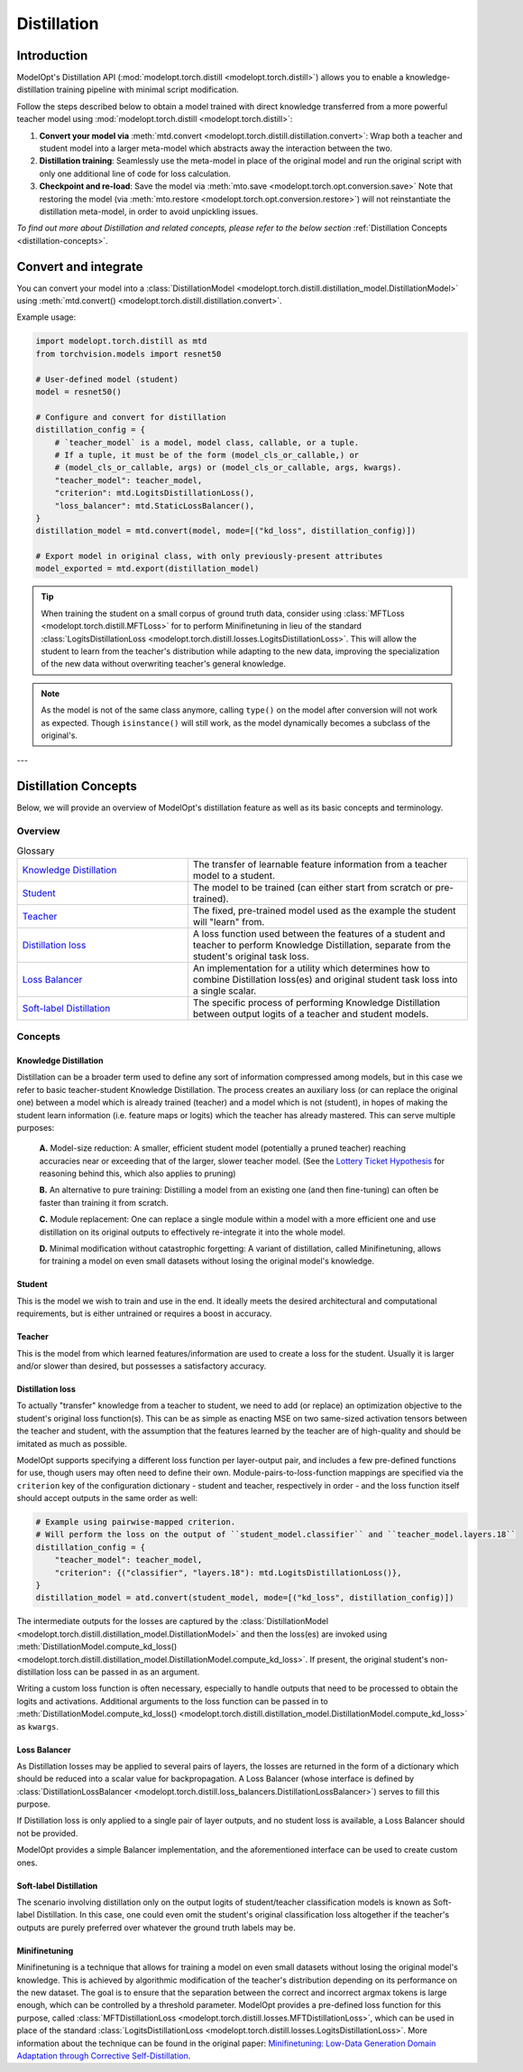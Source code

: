 ============
Distillation
============

Introduction
============

ModelOpt's Distillation API (:mod:`modelopt.torch.distill <modelopt.torch.distill>`) allows you to enable a
knowledge-distillation training pipeline with minimal script modification.

Follow the steps described below to obtain a model trained with direct knowledge transferred from
a more powerful teacher model using :mod:`modelopt.torch.distill <modelopt.torch.distill>`:

#.  **Convert your model via** :meth:`mtd.convert <modelopt.torch.distill.distillation.convert>`:
    Wrap both a teacher and student model into a larger meta-model which abstracts away the
    interaction between the two.
#.  **Distillation training**: Seamlessly use the meta-model in place of the original model and run
    the original script with only one additional line of code for loss calculation.
#.  **Checkpoint and re-load**: Save the model via :meth:`mto.save <modelopt.torch.opt.conversion.save>`
    Note that restoring the model (via :meth:`mto.restore <modelopt.torch.opt.conversion.restore>`)
    will not reinstantiate the distillation meta-model, in order to avoid unpickling issues.

*To find out more about Distillation and related concepts, please refer to the below section*
:ref:`Distillation Concepts <distillation-concepts>`.

.. _distillation-conversion:

Convert and integrate
=====================

You can convert your model into a :class:`DistillationModel <modelopt.torch.distill.distillation_model.DistillationModel>`
using :meth:`mtd.convert() <modelopt.torch.distill.distillation.convert>`.


Example usage:

.. code-block:: python

    import modelopt.torch.distill as mtd
    from torchvision.models import resnet50

    # User-defined model (student)
    model = resnet50()

    # Configure and convert for distillation
    distillation_config = {
        # `teacher_model` is a model, model class, callable, or a tuple.
        # If a tuple, it must be of the form (model_cls_or_callable,) or
        # (model_cls_or_callable, args) or (model_cls_or_callable, args, kwargs).
        "teacher_model": teacher_model,
        "criterion": mtd.LogitsDistillationLoss(),
        "loss_balancer": mtd.StaticLossBalancer(),
    }
    distillation_model = mtd.convert(model, mode=[("kd_loss", distillation_config)])

    # Export model in original class, with only previously-present attributes
    model_exported = mtd.export(distillation_model)

.. tip::
    When training the student on a small corpus of ground truth data, consider using :class:`MFTLoss <modelopt.torch.distill.MFTLoss>` for to perform Minifinetuning in lieu of the standard
    :class:`LogitsDistillationLoss <modelopt.torch.distill.losses.LogitsDistillationLoss>`. This will allow the student to learn from the teacher's distribution while adapting to the new data, improving the specialization of the new data without overwriting teacher's general knowledge.

.. note::
    As the model is not of the same class anymore, calling ``type()`` on the model after conversion
    will not work as expected.
    Though ``isinstance()`` will still work, as the model dynamically becomes a subclass of the original's.

---

.. _distillation-concepts:

Distillation Concepts
=====================

Below, we will provide an overview of ModelOpt's distillation feature as well as its basic
concepts and terminology.

Overview
--------


..  list-table:: Glossary
    :widths: 55 90
    :header-rows: 0

    * - `Knowledge Distillation`_
      - The transfer of learnable feature information from a teacher model to a student.
    * - `Student`_
      - The model to be trained (can either start from scratch or pre-trained).
    * - `Teacher`_
      - The fixed, pre-trained model used as the example the student will "learn" from.
    * - `Distillation loss`_
      - A loss function used between the features of a student and teacher to perform Knowledge
        Distillation, separate from the student's original task loss.
    * - `Loss Balancer`_
      - An implementation for a utility which determines how to combine Distillation loss(es) and
        original student task loss into a single scalar.
    * - `Soft-label Distillation`_
      - The specific process of performing Knowledge Distillation between output logits of a teacher
        and student models.


Concepts
--------

Knowledge Distillation
^^^^^^^^^^^^^^^^^^^^^^

Distillation can be a broader term used to define any sort of information compressed among models,
but in this case we refer to basic teacher-student Knowledge Distillation. The process creates an
auxiliary loss (or can replace the original one) between a model which is already trained (teacher)
and a model which is not (student), in hopes of making the student learn information (i.e. feature
maps or logits) which the teacher has already mastered. This can serve multiple purposes:

  **A.** Model-size reduction: A smaller, efficient student model (potentially a pruned teacher) reaching
  accuracies near or exceeding that of the larger, slower teacher model. (See the
  `Lottery Ticket Hypothesis <1_>`_ for reasoning behind this, which also applies to pruning)

  **B.** An alternative to pure training: Distilling a model from an existing one (and then
  fine-tuning) can often be faster than training it from scratch.

  **C.** Module replacement: One can replace a single module within a model with a more efficient one
  and use distillation on its original outputs to effectively re-integrate it into the whole model.

  **D.** Minimal modification without catastrophic forgetting: A variant of distillation, called Minifinetuning,
  allows for training a model on even small datasets without losing the original model's knowledge.

Student
^^^^^^^

This is the model we wish to train and use in the end. It ideally meets the desired architectural
and computational requirements, but is either untrained or requires a boost in accuracy.

Teacher
^^^^^^^

This is the model from which learned features/information are used to create a loss for the student.
Usually it is larger and/or slower than desired, but possesses a satisfactory accuracy.

Distillation loss
^^^^^^^^^^^^^^^^^

To actually "transfer" knowledge from a teacher to student, we need to add (or replace) an
optimization objective to the student's original loss function(s). This can be as simple as enacting
MSE on two same-sized activation tensors between the teacher and student, with the assumption that
the features learned by the teacher are of high-quality and should be imitated as much as possible.

ModelOpt supports specifying a different loss function per layer-output pair, and includes a few
pre-defined functions for use, though users may often need to define their own.
Module-pairs-to-loss-function mappings are specified via the ``criterion`` key of the configuration
dictionary - student and teacher, respectively in order - and the loss function itself should accept
outputs in the same order as well:

.. code-block:: python

    # Example using pairwise-mapped criterion.
    # Will perform the loss on the output of ``student_model.classifier`` and ``teacher_model.layers.18``
    distillation_config = {
        "teacher_model": teacher_model,
        "criterion": {("classifier", "layers.18"): mtd.LogitsDistillationLoss()},
    }
    distillation_model = atd.convert(student_model, mode=[("kd_loss", distillation_config)])

The intermediate outputs for the losses are captured by the
:class:`DistillationModel <modelopt.torch.distill.distillation_model.DistillationModel>` and then the loss(es) are
invoked using :meth:`DistillationModel.compute_kd_loss() <modelopt.torch.distill.distillation_model.DistillationModel.compute_kd_loss>`.
If present, the original student's non-distillation loss can be passed in as an argument.

Writing a custom loss function is often necessary, especially to handle outputs that need to be processed
to obtain the logits and activations. Additional arguments to the loss function can be passed in to
:meth:`DistillationModel.compute_kd_loss() <modelopt.torch.distill.distillation_model.DistillationModel.compute_kd_loss>`
as ``kwargs``.

Loss Balancer
^^^^^^^^^^^^^

As Distillation losses may be applied to several pairs of layers, the losses are returned in the
form of a dictionary which should be reduced into a scalar value for backpropagation. A Loss
Balancer (whose interface is defined by
:class:`DistillationLossBalancer <modelopt.torch.distill.loss_balancers.DistillationLossBalancer>`) serves to fill
this purpose.

If Distillation loss is only applied to a single pair of layer outputs, and no student loss is available,
a Loss Balancer should not be provided.

ModelOpt provides a simple Balancer implementation, and the aforementioned interface can be used to create custom ones.

Soft-label Distillation
^^^^^^^^^^^^^^^^^^^^^^^

The scenario involving distillation only on the output logits of student/teacher classification
models is known as Soft-label Distillation. In this case, one could even omit the student's original
classification loss altogether if the teacher's outputs are purely preferred over whatever the
ground truth labels may be.


.. _1: https://arxiv.org/abs/1803.03635

Minifinetuning
^^^^^^^^^^^^^^

Minifinetuning is a technique that allows for training a model on even small datasets without losing the original
model's knowledge. This is achieved by algorithmic modification of the teacher's distribution depending on its
performance on the new dataset. The goal is to ensure that the separation between the correct and incorrect argmax
tokens is large enough, which can be controlled by a threshold parameter. ModelOpt provides a pre-defined loss function
for this purpose, called :class:`MFTDistillationLoss <modelopt.torch.distill.losses.MFTDistillationLoss>`, which can
be used in place of the standard :class:`LogitsDistillationLoss <modelopt.torch.distill.losses.LogitsDistillationLoss>`.
More information about the technique can be found in the original paper:
`Minifinetuning: Low-Data Generation Domain Adaptation through Corrective Self-Distillation <https://arxiv.org/abs/2506.15702>`_.
